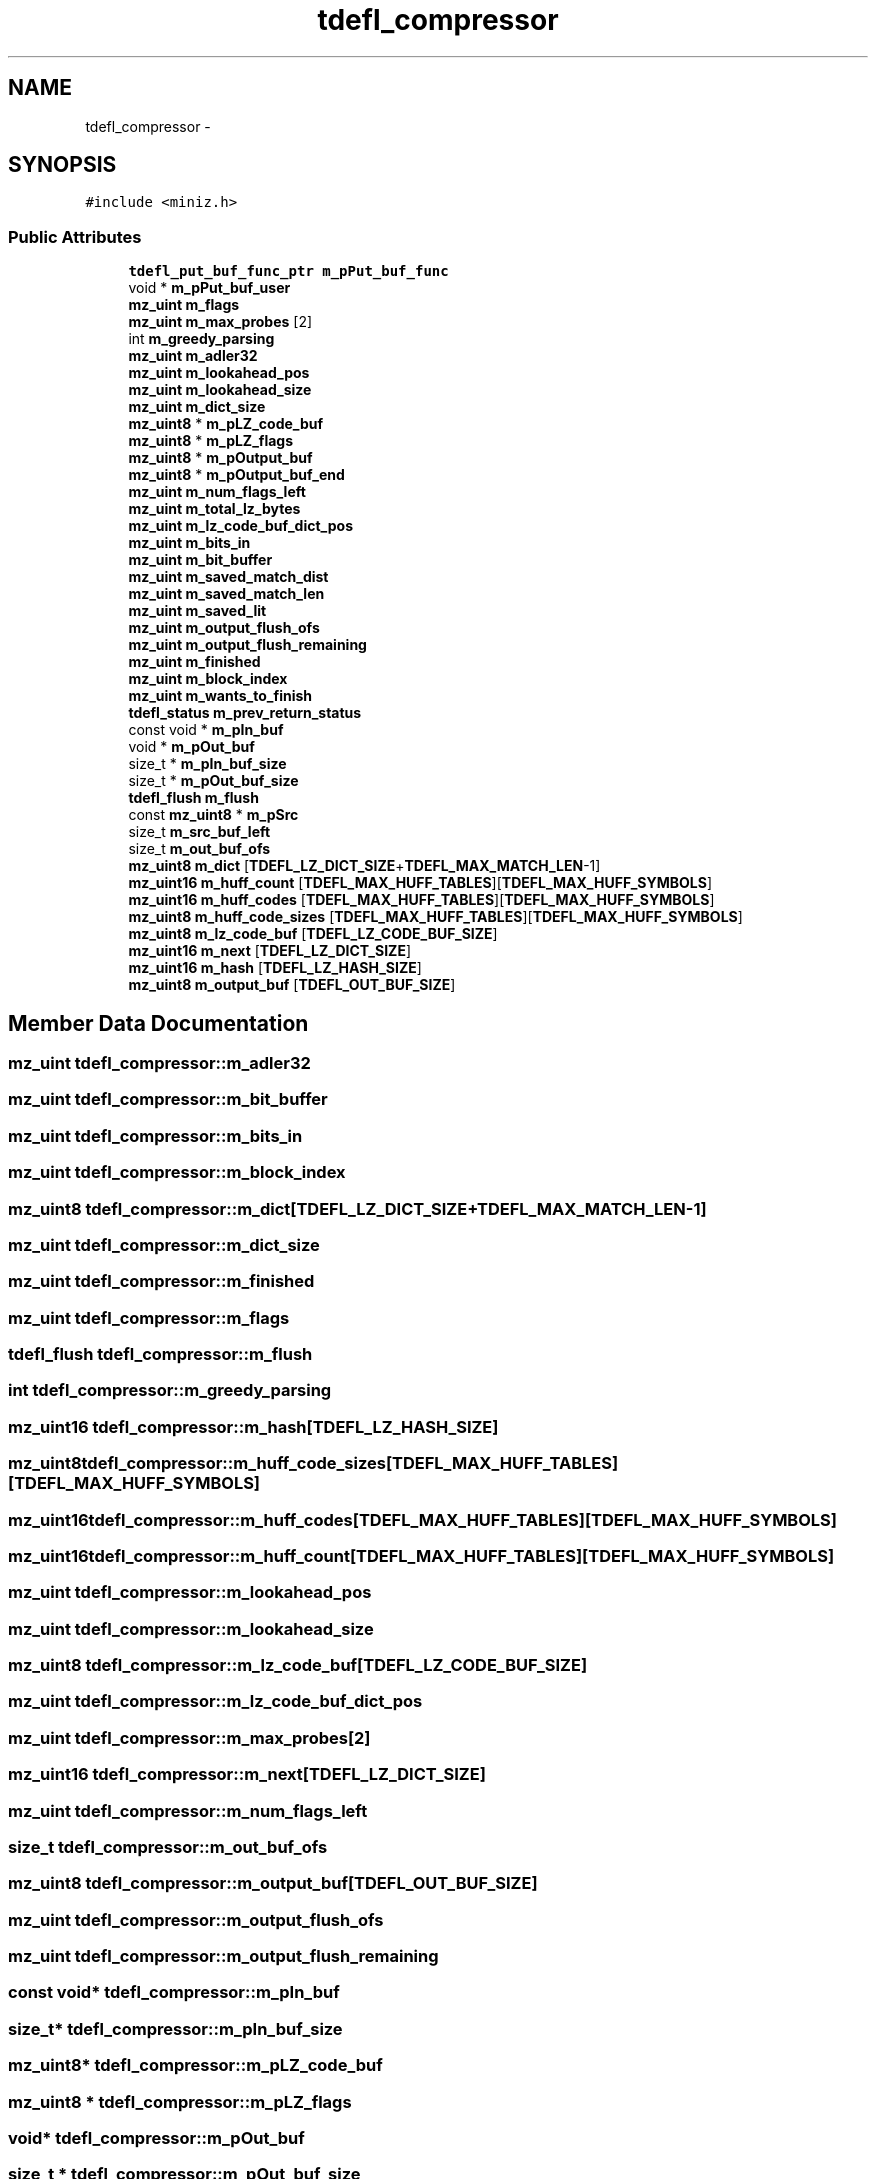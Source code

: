 .TH "tdefl_compressor" 3 "Thu Jun 14 2018" "afd" \" -*- nroff -*-
.ad l
.nh
.SH NAME
tdefl_compressor \- 
.SH SYNOPSIS
.br
.PP
.PP
\fC#include <miniz\&.h>\fP
.SS "Public Attributes"

.in +1c
.ti -1c
.RI "\fBtdefl_put_buf_func_ptr\fP \fBm_pPut_buf_func\fP"
.br
.ti -1c
.RI "void * \fBm_pPut_buf_user\fP"
.br
.ti -1c
.RI "\fBmz_uint\fP \fBm_flags\fP"
.br
.ti -1c
.RI "\fBmz_uint\fP \fBm_max_probes\fP [2]"
.br
.ti -1c
.RI "int \fBm_greedy_parsing\fP"
.br
.ti -1c
.RI "\fBmz_uint\fP \fBm_adler32\fP"
.br
.ti -1c
.RI "\fBmz_uint\fP \fBm_lookahead_pos\fP"
.br
.ti -1c
.RI "\fBmz_uint\fP \fBm_lookahead_size\fP"
.br
.ti -1c
.RI "\fBmz_uint\fP \fBm_dict_size\fP"
.br
.ti -1c
.RI "\fBmz_uint8\fP * \fBm_pLZ_code_buf\fP"
.br
.ti -1c
.RI "\fBmz_uint8\fP * \fBm_pLZ_flags\fP"
.br
.ti -1c
.RI "\fBmz_uint8\fP * \fBm_pOutput_buf\fP"
.br
.ti -1c
.RI "\fBmz_uint8\fP * \fBm_pOutput_buf_end\fP"
.br
.ti -1c
.RI "\fBmz_uint\fP \fBm_num_flags_left\fP"
.br
.ti -1c
.RI "\fBmz_uint\fP \fBm_total_lz_bytes\fP"
.br
.ti -1c
.RI "\fBmz_uint\fP \fBm_lz_code_buf_dict_pos\fP"
.br
.ti -1c
.RI "\fBmz_uint\fP \fBm_bits_in\fP"
.br
.ti -1c
.RI "\fBmz_uint\fP \fBm_bit_buffer\fP"
.br
.ti -1c
.RI "\fBmz_uint\fP \fBm_saved_match_dist\fP"
.br
.ti -1c
.RI "\fBmz_uint\fP \fBm_saved_match_len\fP"
.br
.ti -1c
.RI "\fBmz_uint\fP \fBm_saved_lit\fP"
.br
.ti -1c
.RI "\fBmz_uint\fP \fBm_output_flush_ofs\fP"
.br
.ti -1c
.RI "\fBmz_uint\fP \fBm_output_flush_remaining\fP"
.br
.ti -1c
.RI "\fBmz_uint\fP \fBm_finished\fP"
.br
.ti -1c
.RI "\fBmz_uint\fP \fBm_block_index\fP"
.br
.ti -1c
.RI "\fBmz_uint\fP \fBm_wants_to_finish\fP"
.br
.ti -1c
.RI "\fBtdefl_status\fP \fBm_prev_return_status\fP"
.br
.ti -1c
.RI "const void * \fBm_pIn_buf\fP"
.br
.ti -1c
.RI "void * \fBm_pOut_buf\fP"
.br
.ti -1c
.RI "size_t * \fBm_pIn_buf_size\fP"
.br
.ti -1c
.RI "size_t * \fBm_pOut_buf_size\fP"
.br
.ti -1c
.RI "\fBtdefl_flush\fP \fBm_flush\fP"
.br
.ti -1c
.RI "const \fBmz_uint8\fP * \fBm_pSrc\fP"
.br
.ti -1c
.RI "size_t \fBm_src_buf_left\fP"
.br
.ti -1c
.RI "size_t \fBm_out_buf_ofs\fP"
.br
.ti -1c
.RI "\fBmz_uint8\fP \fBm_dict\fP [\fBTDEFL_LZ_DICT_SIZE\fP+\fBTDEFL_MAX_MATCH_LEN\fP-1]"
.br
.ti -1c
.RI "\fBmz_uint16\fP \fBm_huff_count\fP [\fBTDEFL_MAX_HUFF_TABLES\fP][\fBTDEFL_MAX_HUFF_SYMBOLS\fP]"
.br
.ti -1c
.RI "\fBmz_uint16\fP \fBm_huff_codes\fP [\fBTDEFL_MAX_HUFF_TABLES\fP][\fBTDEFL_MAX_HUFF_SYMBOLS\fP]"
.br
.ti -1c
.RI "\fBmz_uint8\fP \fBm_huff_code_sizes\fP [\fBTDEFL_MAX_HUFF_TABLES\fP][\fBTDEFL_MAX_HUFF_SYMBOLS\fP]"
.br
.ti -1c
.RI "\fBmz_uint8\fP \fBm_lz_code_buf\fP [\fBTDEFL_LZ_CODE_BUF_SIZE\fP]"
.br
.ti -1c
.RI "\fBmz_uint16\fP \fBm_next\fP [\fBTDEFL_LZ_DICT_SIZE\fP]"
.br
.ti -1c
.RI "\fBmz_uint16\fP \fBm_hash\fP [\fBTDEFL_LZ_HASH_SIZE\fP]"
.br
.ti -1c
.RI "\fBmz_uint8\fP \fBm_output_buf\fP [\fBTDEFL_OUT_BUF_SIZE\fP]"
.br
.in -1c
.SH "Member Data Documentation"
.PP 
.SS "\fBmz_uint\fP tdefl_compressor::m_adler32"

.SS "\fBmz_uint\fP tdefl_compressor::m_bit_buffer"

.SS "\fBmz_uint\fP tdefl_compressor::m_bits_in"

.SS "\fBmz_uint\fP tdefl_compressor::m_block_index"

.SS "\fBmz_uint8\fP tdefl_compressor::m_dict[\fBTDEFL_LZ_DICT_SIZE\fP+\fBTDEFL_MAX_MATCH_LEN\fP-1]"

.SS "\fBmz_uint\fP tdefl_compressor::m_dict_size"

.SS "\fBmz_uint\fP tdefl_compressor::m_finished"

.SS "\fBmz_uint\fP tdefl_compressor::m_flags"

.SS "\fBtdefl_flush\fP tdefl_compressor::m_flush"

.SS "int tdefl_compressor::m_greedy_parsing"

.SS "\fBmz_uint16\fP tdefl_compressor::m_hash[\fBTDEFL_LZ_HASH_SIZE\fP]"

.SS "\fBmz_uint8\fP tdefl_compressor::m_huff_code_sizes[\fBTDEFL_MAX_HUFF_TABLES\fP][\fBTDEFL_MAX_HUFF_SYMBOLS\fP]"

.SS "\fBmz_uint16\fP tdefl_compressor::m_huff_codes[\fBTDEFL_MAX_HUFF_TABLES\fP][\fBTDEFL_MAX_HUFF_SYMBOLS\fP]"

.SS "\fBmz_uint16\fP tdefl_compressor::m_huff_count[\fBTDEFL_MAX_HUFF_TABLES\fP][\fBTDEFL_MAX_HUFF_SYMBOLS\fP]"

.SS "\fBmz_uint\fP tdefl_compressor::m_lookahead_pos"

.SS "\fBmz_uint\fP tdefl_compressor::m_lookahead_size"

.SS "\fBmz_uint8\fP tdefl_compressor::m_lz_code_buf[\fBTDEFL_LZ_CODE_BUF_SIZE\fP]"

.SS "\fBmz_uint\fP tdefl_compressor::m_lz_code_buf_dict_pos"

.SS "\fBmz_uint\fP tdefl_compressor::m_max_probes[2]"

.SS "\fBmz_uint16\fP tdefl_compressor::m_next[\fBTDEFL_LZ_DICT_SIZE\fP]"

.SS "\fBmz_uint\fP tdefl_compressor::m_num_flags_left"

.SS "size_t tdefl_compressor::m_out_buf_ofs"

.SS "\fBmz_uint8\fP tdefl_compressor::m_output_buf[\fBTDEFL_OUT_BUF_SIZE\fP]"

.SS "\fBmz_uint\fP tdefl_compressor::m_output_flush_ofs"

.SS "\fBmz_uint\fP tdefl_compressor::m_output_flush_remaining"

.SS "const void* tdefl_compressor::m_pIn_buf"

.SS "size_t* tdefl_compressor::m_pIn_buf_size"

.SS "\fBmz_uint8\fP* tdefl_compressor::m_pLZ_code_buf"

.SS "\fBmz_uint8\fP * tdefl_compressor::m_pLZ_flags"

.SS "void* tdefl_compressor::m_pOut_buf"

.SS "size_t * tdefl_compressor::m_pOut_buf_size"

.SS "\fBmz_uint8\fP * tdefl_compressor::m_pOutput_buf"

.SS "\fBmz_uint8\fP * tdefl_compressor::m_pOutput_buf_end"

.SS "\fBtdefl_put_buf_func_ptr\fP tdefl_compressor::m_pPut_buf_func"

.SS "void* tdefl_compressor::m_pPut_buf_user"

.SS "\fBtdefl_status\fP tdefl_compressor::m_prev_return_status"

.SS "const \fBmz_uint8\fP* tdefl_compressor::m_pSrc"

.SS "\fBmz_uint\fP tdefl_compressor::m_saved_lit"

.SS "\fBmz_uint\fP tdefl_compressor::m_saved_match_dist"

.SS "\fBmz_uint\fP tdefl_compressor::m_saved_match_len"

.SS "size_t tdefl_compressor::m_src_buf_left"

.SS "\fBmz_uint\fP tdefl_compressor::m_total_lz_bytes"

.SS "\fBmz_uint\fP tdefl_compressor::m_wants_to_finish"


.SH "Author"
.PP 
Generated automatically by Doxygen for afd from the source code\&.
